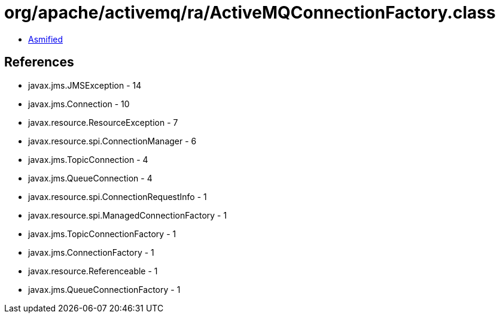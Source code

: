 = org/apache/activemq/ra/ActiveMQConnectionFactory.class

 - link:ActiveMQConnectionFactory-asmified.java[Asmified]

== References

 - javax.jms.JMSException - 14
 - javax.jms.Connection - 10
 - javax.resource.ResourceException - 7
 - javax.resource.spi.ConnectionManager - 6
 - javax.jms.TopicConnection - 4
 - javax.jms.QueueConnection - 4
 - javax.resource.spi.ConnectionRequestInfo - 1
 - javax.resource.spi.ManagedConnectionFactory - 1
 - javax.jms.TopicConnectionFactory - 1
 - javax.jms.ConnectionFactory - 1
 - javax.resource.Referenceable - 1
 - javax.jms.QueueConnectionFactory - 1
